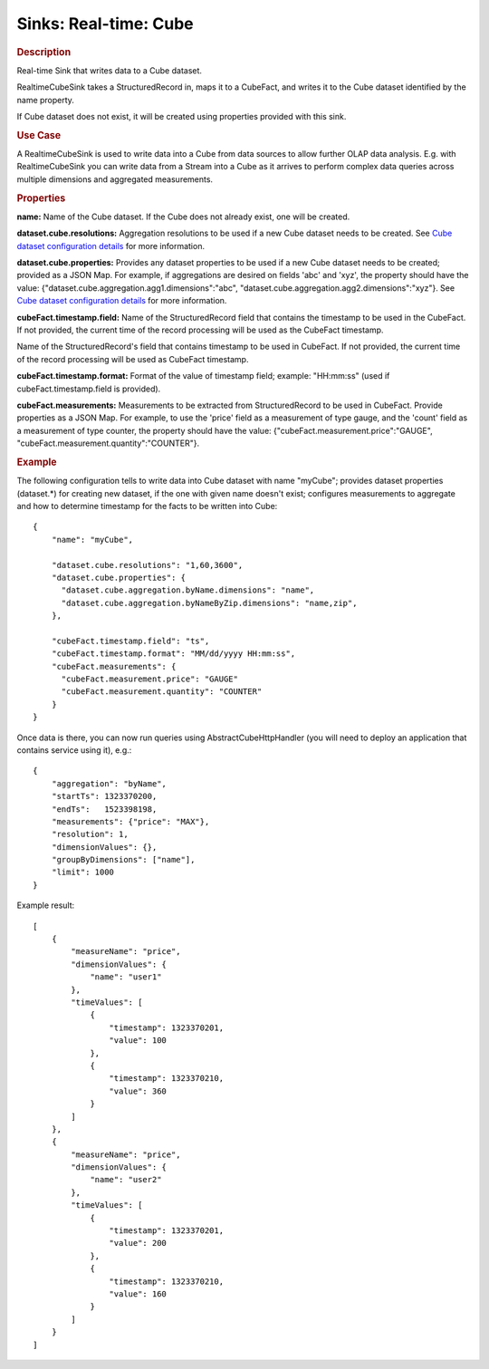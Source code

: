 .. meta::
    :author: Cask Data, Inc.
    :copyright: Copyright © 2015 Cask Data, Inc.

===============================
Sinks: Real-time: Cube
===============================

.. rubric:: Description

Real-time Sink that writes data to a Cube dataset.

RealtimeCubeSink takes a StructuredRecord in, maps it to a CubeFact, and writes it to
the Cube dataset identified by the name property.

If Cube dataset does not exist, it will be created using properties provided with this
sink.

.. rubric:: Use Case

A RealtimeCubeSink is used to write data into a Cube from data sources to allow further OLAP data analysis.
E.g. with RealtimeCubeSink you can write data from a Stream into a Cube as it arrives to perform complex
data queries across multiple dimensions and aggregated measurements.

.. rubric:: Properties

**name:** Name of the Cube dataset. If the Cube does not already exist, one will be created.

**dataset.cube.resolutions:** Aggregation resolutions to be used if a new Cube dataset needs to be created.
See `Cube dataset configuration details <http://docs.cask.co/cdap/current/en/developers-manual/building-blocks/datasets/cube.html#cube-configuration>`__ for more information.

**dataset.cube.properties:** Provides any dataset properties to be used if a new Cube dataset
needs to be created; provided as a JSON Map. For example, if aggregations are desired on fields 'abc' and 'xyz', the
property should have the value: {"dataset.cube.aggregation.agg1.dimensions":"abc", "dataset.cube.aggregation.agg2.dimensions":"xyz"}.
See `Cube dataset configuration details <http://docs.cask.co/cdap/current/en/developers-manual/building-blocks/datasets/cube.html#cube-configuration>`__ for more information.

**cubeFact.timestamp.field:** Name of the StructuredRecord field that contains the timestamp to be used in
the CubeFact. If not provided, the current time of the record processing will be used as the CubeFact timestamp.

Name of the StructuredRecord's field that contains timestamp to be used in CubeFact.
If not provided, the current time of the record processing will be used as CubeFact timestamp.

**cubeFact.timestamp.format:** Format of the value of timestamp field; example: "HH:mm:ss" (used if
cubeFact.timestamp.field is provided).

**cubeFact.measurements:** Measurements to be extracted from StructuredRecord to be used in CubeFact.
Provide properties as a JSON Map. For example, to use the 'price' field as a measurement of type gauge,
and the 'count' field as a measurement of type counter, the property should have the value:
{"cubeFact.measurement.price":"GAUGE", "cubeFact.measurement.quantity":"COUNTER"}.

.. rubric:: Example

The following configuration tells to write data into Cube dataset with name "myCube"; provides dataset properties
(dataset.*) for creating new dataset, if the one with given name doesn't exist; configures measurements to aggregate and
how to determine timestamp for the facts to be written into Cube::

    {
        "name": "myCube",

        "dataset.cube.resolutions": "1,60,3600",
        "dataset.cube.properties": {
          "dataset.cube.aggregation.byName.dimensions": "name",
          "dataset.cube.aggregation.byNameByZip.dimensions": "name,zip",
        },

        "cubeFact.timestamp.field": "ts",
        "cubeFact.timestamp.format": "MM/dd/yyyy HH:mm:ss",
        "cubeFact.measurements": {
          "cubeFact.measurement.price": "GAUGE"
          "cubeFact.measurement.quantity": "COUNTER"
        }
    }

Once data is there, you can now run queries using AbstractCubeHttpHandler (you will need to deploy an application that
contains service using it), e.g.::

    {
        "aggregation": "byName",
        "startTs": 1323370200,
        "endTs":   1523398198,
        "measurements": {"price": "MAX"},
        "resolution": 1,
        "dimensionValues": {},
        "groupByDimensions": ["name"],
        "limit": 1000
    }

Example result::

    [
        {
            "measureName": "price",
            "dimensionValues": {
                "name": "user1"
            },
            "timeValues": [
                {
                    "timestamp": 1323370201,
                    "value": 100
                },
                {
                    "timestamp": 1323370210,
                    "value": 360
                }
            ]
        },
        {
            "measureName": "price",
            "dimensionValues": {
                "name": "user2"
            },
            "timeValues": [
                {
                    "timestamp": 1323370201,
                    "value": 200
                },
                {
                    "timestamp": 1323370210,
                    "value": 160
                }
            ]
        }
    ]
